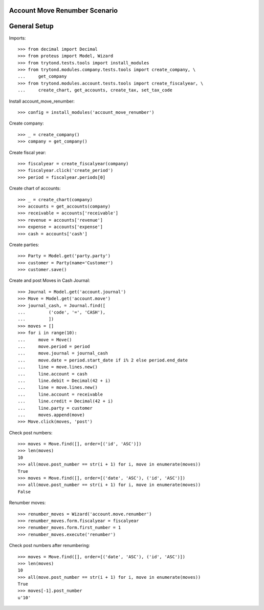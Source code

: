 ==============================
Account Move Renumber Scenario
==============================

=============
General Setup
=============

Imports::

    >>> from decimal import Decimal
    >>> from proteus import Model, Wizard
    >>> from trytond.tests.tools import install_modules
    >>> from trytond.modules.company.tests.tools import create_company, \
    ...     get_company
    >>> from trytond.modules.account.tests.tools import create_fiscalyear, \
    ...     create_chart, get_accounts, create_tax, set_tax_code

Install account_move_renumber::

    >>> config = install_modules('account_move_renumber')

Create company::

    >>> _ = create_company()
    >>> company = get_company()

Create fiscal year::

    >>> fiscalyear = create_fiscalyear(company)
    >>> fiscalyear.click('create_period')
    >>> period = fiscalyear.periods[0]

Create chart of accounts::

    >>> _ = create_chart(company)
    >>> accounts = get_accounts(company)
    >>> receivable = accounts['receivable']
    >>> revenue = accounts['revenue']
    >>> expense = accounts['expense']
    >>> cash = accounts['cash']

Create parties::

    >>> Party = Model.get('party.party')
    >>> customer = Party(name='Customer')
    >>> customer.save()

Create and post Moves in Cash Journal::

    >>> Journal = Model.get('account.journal')
    >>> Move = Model.get('account.move')
    >>> journal_cash, = Journal.find([
    ...         ('code', '=', 'CASH'),
    ...         ])
    >>> moves = []
    >>> for i in range(10):
    ...     move = Move()
    ...     move.period = period
    ...     move.journal = journal_cash
    ...     move.date = period.start_date if i% 2 else period.end_date
    ...     line = move.lines.new()
    ...     line.account = cash
    ...     line.debit = Decimal(42 + i)
    ...     line = move.lines.new()
    ...     line.account = receivable
    ...     line.credit = Decimal(42 + i)
    ...     line.party = customer
    ...     moves.append(move)
    >>> Move.click(moves, 'post')

Check post numbers::

    >>> moves = Move.find([], order=[('id', 'ASC')])
    >>> len(moves)
    10
    >>> all(move.post_number == str(i + 1) for i, move in enumerate(moves))
    True
    >>> moves = Move.find([], order=[('date', 'ASC'), ('id', 'ASC')])
    >>> all(move.post_number == str(i + 1) for i, move in enumerate(moves))
    False

Renumber moves::

    >>> renumber_moves = Wizard('account.move.renumber')
    >>> renumber_moves.form.fiscalyear = fiscalyear
    >>> renumber_moves.form.first_number = 1
    >>> renumber_moves.execute('renumber')

Check post numbers after renumbering::

    >>> moves = Move.find([], order=[('date', 'ASC'), ('id', 'ASC')])
    >>> len(moves)
    10
    >>> all(move.post_number == str(i + 1) for i, move in enumerate(moves))
    True
    >>> moves[-1].post_number
    u'10'
